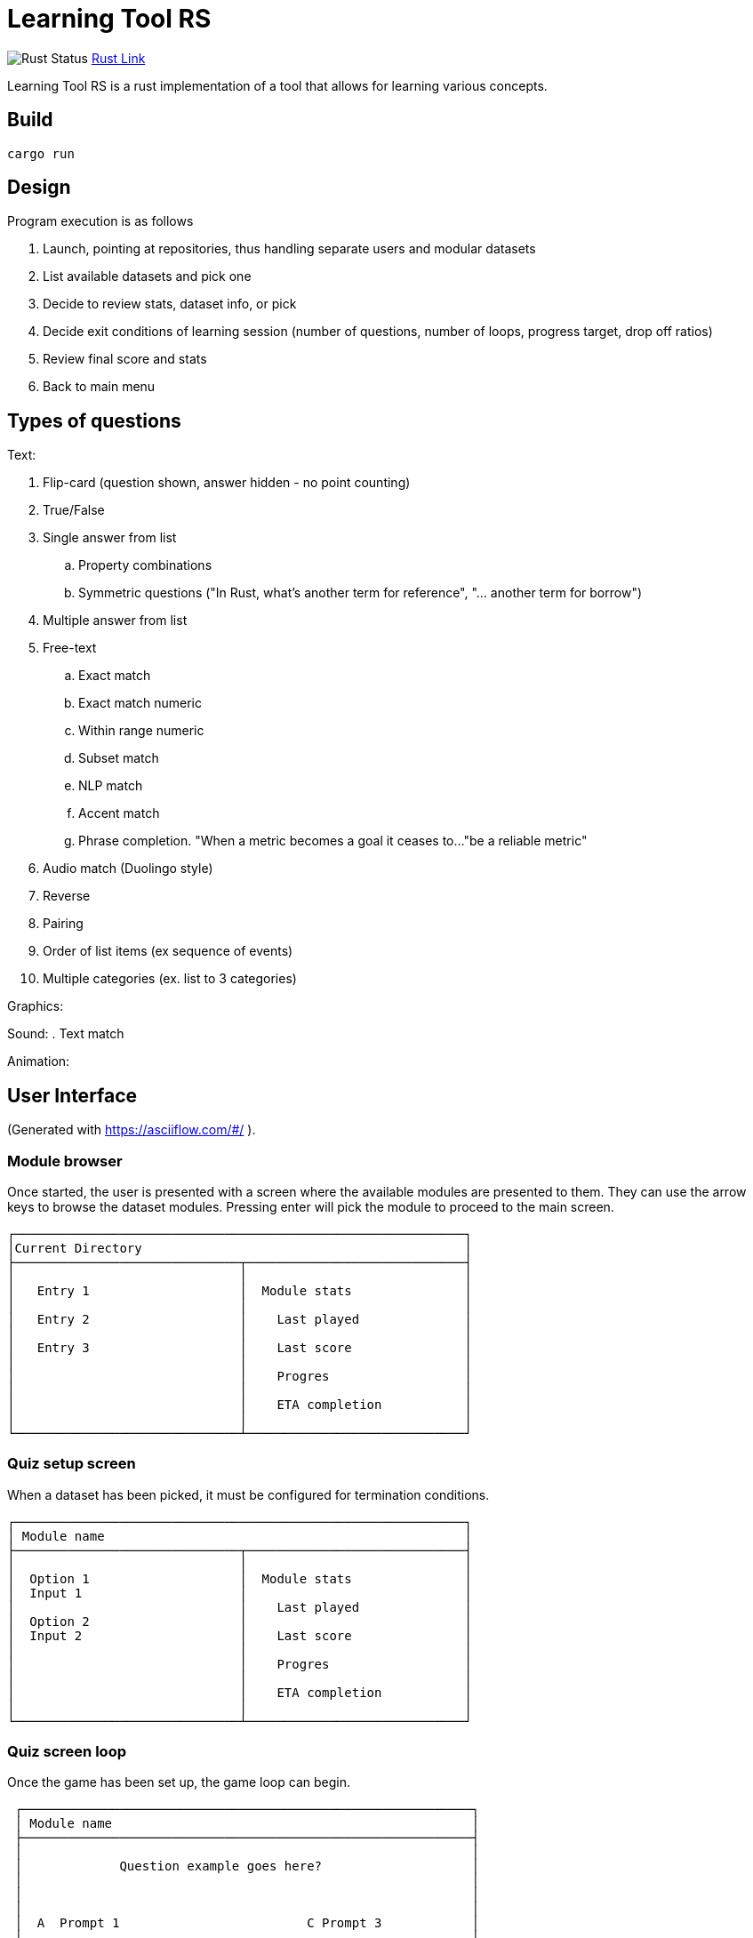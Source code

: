 = Learning Tool RS

image:https://github.com/phughk/LearningToolRS/actions/workflows/rust.yml/badge.svg[Rust Status]
https://github.com/phughk/LearningToolRS/actions/workflows/rust.yml[Rust Link]

Learning Tool RS is a rust implementation of a tool that allows for learning various concepts.

== Build

[source]
----
cargo run
----

== Design
Program execution is as follows

. Launch, pointing at repositories, thus handling separate users and modular datasets
. List available datasets and pick one
. Decide to review stats, dataset info, or pick
. Decide exit conditions of learning session (number of questions, number of loops, progress target, drop off ratios)
. Review final score and stats
. Back to main menu

== Types of questions

Text:

. Flip-card (question shown, answer hidden - no point counting)
. True/False
. Single answer from list
.. Property combinations
.. Symmetric questions ("In Rust, what's another term for reference", "... another term for borrow")
. Multiple answer from list
. Free-text
.. Exact match
.. Exact match numeric
.. Within range numeric
.. Subset match
.. NLP match
.. Accent match
.. Phrase completion. "When a metric becomes a goal it ceases to..."be a reliable metric"
. Audio match (Duolingo style)
. Reverse
. Pairing
. Order of list items (ex sequence of events)
. Multiple categories (ex. list to 3 categories)


Graphics:

Sound:
. Text match

Animation:

== User Interface
(Generated with https://asciiflow.com/#/ ).

=== Module browser

Once started, the user is presented with a screen where the available modules are presented to them.
They can use the arrow keys to browse the dataset modules.
Pressing enter will pick the module to proceed to the main screen.

```
┌────────────────────────────────────────────────────────────┐
│Current Directory                                           │
├──────────────────────────────┬─────────────────────────────┤
│                              │                             │
│   Entry 1                    │  Module stats               │
│                              │                             │
│   Entry 2                    │    Last played              │
│                              │                             │
│   Entry 3                    │    Last score               │
│                              │                             │
│                              │    Progres                  │
│                              │                             │
│                              │    ETA completion           │
│                              │                             │
└──────────────────────────────┴─────────────────────────────┘
```

=== Quiz setup screen

When a dataset has been picked, it must be configured for termination conditions.

```
┌────────────────────────────────────────────────────────────┐
│ Module name                                                │
├──────────────────────────────┬─────────────────────────────┤
│                              │                             │
│  Option 1                    │  Module stats               │
│  Input 1                     │                             │
│                              │    Last played              │
│  Option 2                    │                             │
│  Input 2                     │    Last score               │
│                              │                             │
│                              │    Progres                  │
│                              │                             │
│                              │    ETA completion           │
│                              │                             │
└──────────────────────────────┴─────────────────────────────┘
```

=== Quiz screen loop

Once the game has been set up, the game loop can begin.


```
 ┌────────────────────────────────────────────────────────────┐
 │ Module name                                                │
 ├────────────────────────────────────────────────────────────┤
 │                                                            │
 │             Question example goes here?                    │
 │                                                            │
 │                                                            │
 │                                                            │
 │  A  Prompt 1                         C Prompt 3            │
 │                                                            │
 │  B  Prompt 2                         D Prompt 4            │
 │                                                            │
 ├────────────────────────────────────────────────────────────┤
 │ Progress stats go here                                     │
 └────────────────────────────────────────────────────────────┘
```

=== Quiz score

=== Quiz historic stats view

